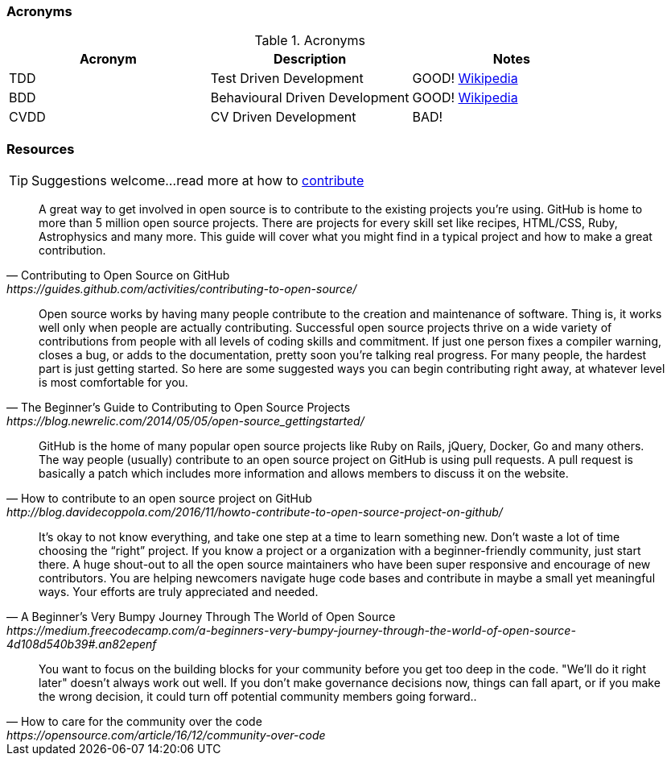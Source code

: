 === Acronyms

.Acronyms
|===
|Acronym |Description |Notes

|TDD
|Test Driven Development
|GOOD! https://en.wikipedia.org/wiki/Test-driven_developmentp[Wikipedia]

|BDD
|Behavioural Driven Development
|GOOD! https://en.wikipedia.org/wiki/Behavior-driven_development[Wikipedia]

|CVDD
|CV Driven Development
|BAD!
|===

=== Resources

TIP: Suggestions welcome...read more at how to https://github.com/eddiejaoude/book-open-source-tips/blob/master/.github/CONTRIBUTING.md[contribute]

[quote, Contributing to Open Source on GitHub, https://guides.github.com/activities/contributing-to-open-source/]
A great way to get involved in open source is to contribute to the existing projects you’re using. GitHub is home to more than 5 million open source projects. There are projects for every skill set like recipes, HTML/CSS, Ruby, Astrophysics and many more. This guide will cover what you might find in a typical project and how to make a great contribution.

[quote, The Beginner’s Guide to Contributing to Open Source Projects, https://blog.newrelic.com/2014/05/05/open-source_gettingstarted/]
Open source works by having many people contribute to the creation and maintenance of software. Thing is, it works well only when people are actually contributing. Successful open source projects thrive on a wide variety of contributions from people with all levels of coding skills and commitment. If just one person fixes a compiler warning, closes a bug, or adds to the documentation, pretty soon you’re talking real progress. For many people, the hardest part is just getting started. So here are some suggested ways you can begin contributing right away, at whatever level is most comfortable for you.

[quote, How to contribute to an open source project on GitHub, http://blog.davidecoppola.com/2016/11/howto-contribute-to-open-source-project-on-github/]
GitHub is the home of many popular open source projects like Ruby on Rails, jQuery, Docker, Go and many others. The way people (usually) contribute to an open source project on GitHub is using pull requests. A pull request is basically a patch which includes more information and allows members to discuss it on the website.

[quote, A Beginner’s Very Bumpy Journey Through The World of Open Source, https://medium.freecodecamp.com/a-beginners-very-bumpy-journey-through-the-world-of-open-source-4d108d540b39#.an82epenf]
It’s okay to not know everything, and take one step at a time to learn something new. Don’t waste a lot of time choosing the “right” project. If you know a project or a organization with a beginner-friendly community, just start there. A huge shout-out to all the open source maintainers who have been super responsive and encourage of new contributors. You are helping newcomers navigate huge code bases and contribute in maybe a small yet meaningful ways. Your efforts are truly appreciated and needed.

[quote, How to care for the community over the code, https://opensource.com/article/16/12/community-over-code]
You want to focus on the building blocks for your community before you get too deep in the code. "We'll do it right later" doesn't always work out well. If you don't make governance decisions now, things can fall apart, or if you make the wrong decision, it could turn off potential community members going forward..
